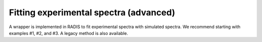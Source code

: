 Fitting experimental spectra (advanced)
---------------
A wrapper is implemented in RADIS to fit experimental spectra with simulated spectra. We recommend starting with examples #1, #2, and #3. A legacy method is also available.
